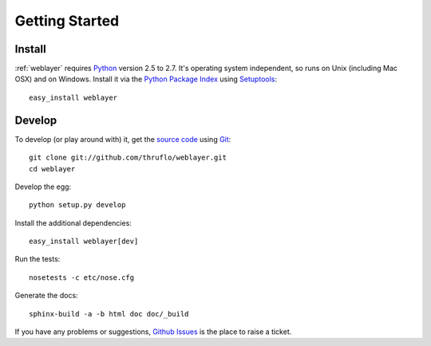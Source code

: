 
Getting Started
===============


Install
-------

:ref:`weblayer` requires `Python`_ version 2.5 to 2.7.  It's operating system
independent, so runs on Unix (including Mac OSX) and on Windows.  Install it
via the `Python Package Index`_ using `Setuptools`_::

    easy_install weblayer

Develop
-------

To develop (or play around with) it, get the `source code`_ using `Git`_::

    git clone git://github.com/thruflo/weblayer.git
    cd weblayer

Develop the egg::

    python setup.py develop

Install the additional dependencies::

    easy_install weblayer[dev]

Run the tests::

    nosetests -c etc/nose.cfg
    
Generate the docs::

    sphinx-build -a -b html doc doc/_build

If you have any problems or suggestions, `Github Issues`_ is the place to raise
a ticket.

.. _`git`: http://git-scm.com/
.. _`github issues`: http://github.com/thruflo/weblayer/issues
.. _`python`: http://www.python.org
.. _`python package index`: http://pypi.python.org/pypi/weblayer
.. _`setuptools`: http://pypi.python.org/pypi/setuptools
.. _`source code`: http://github.com/thruflo/weblayer
